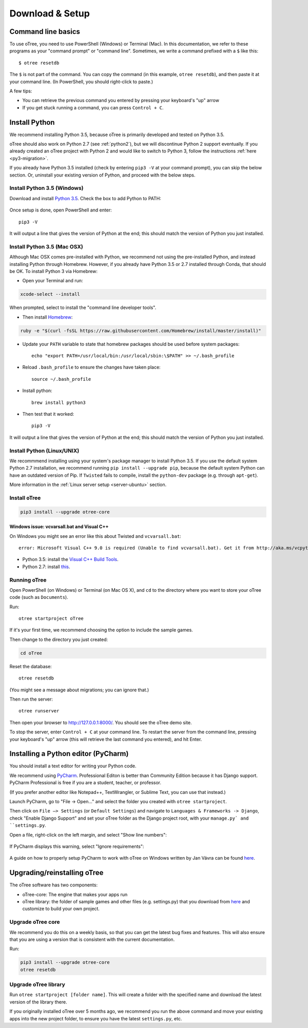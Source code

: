 .. _setup:

Download & Setup
================

Command line basics
-------------------

To use oTree, you need to use PowerShell (Windows) or Terminal (Mac).
In this documentation, we refer to these programs as your "command prompt" or "command line".
Sometimes, we write a command prefixed with a ``$`` like this::

    $ otree resetdb

The ``$`` is not part of the command. You can copy the command (in this example, ``otree resetdb``),
and then paste it at your command line. (In PowerShell, you should right-click to paste.)

A few tips:

* You can retrieve the previous command you entered by pressing your keyboard's "up" arrow
* If you get stuck running a command, you can press ``Control + C``.

Install Python
--------------

We recommend installing Python 3.5, because oTree is primarily developed and
tested on Python 3.5.

oTree should also work on Python 2.7 (see :ref:`python2`), but we will discontinue
Python 2 support eventually. If you already created an oTree project
with Python 2 and would like to switch to Python 3,
follow the instructions :ref:`here <py3-migration>`.

If you already have Python 3.5 installed
(check by entering ``pip3 -V`` at your command prompt),
you can skip the below section. Or, uninstall your existing version of Python,
and proceed with the below steps.


Install Python 3.5 (Windows)
~~~~~~~~~~~~~~~~~~~~~~~~~~~~

Download and install `Python 3.5 <https://www.python.org/downloads/release/python-351/>`__.
Check the box to add Python to PATH:

.. figure:: _static/setup/py-win-installer.png

Once setup is done, open PowerShell and enter::

    pip3 -V

It will output a line that gives the version of Python at the end;
this should match the version of Python you just installed.

Install Python 3.5 (Mac OSX)
~~~~~~~~~~~~~~~~~~~~~~~~~~~~

Although Mac OSX comes pre-installed with Python, we recommend not using the pre-installed Python,
and instead installing Python through Homebrew.
However, if you already have Python 3.5 or 2.7 installed through Conda, that should be OK.
To install Python 3 via Homebrew:

* Open your Terminal and run:

.. code-block:: bash

    xcode-select --install

When prompted, select to install the "command line developer tools".

* Then install `Homebrew <http://brew.sh/>`__:

.. code-block:: bash

    ruby -e "$(curl -fsSL https://raw.githubusercontent.com/Homebrew/install/master/install)"

* Update your ``PATH`` variable to state that homebrew packages should be
  used before system packages::

    echo "export PATH=/usr/local/bin:/usr/local/sbin:\$PATH" >> ~/.bash_profile

* Reload ``.bash_profile`` to ensure the changes have taken place::

    source ~/.bash_profile

* Install python::

    brew install python3

* Then test that it worked::

    pip3 -V

It will output a line that gives the version of Python at the end;
this should match the version of Python you just installed.

Install Python (Linux/UNIX)
~~~~~~~~~~~~~~~~~~~~~~~~~~~

We recommmend installing using your system's package manager to install Python 3.5.
If you use the default system Python 2.7 installation,
we recommend running ``pip install --upgrade pip``,
because the default system Python can have an outdated version of Pip.
If ``Twisted`` fails to compile, install the ``python-dev`` package (e.g. through ``apt-get``).

More information in the :ref:`Linux server setup <server-ubuntu>` section.

Install oTree
~~~~~~~~~~~~~

.. code-block:: bash

    pip3 install --upgrade otree-core

Windows issue: vcvarsall.bat and Visual C++
^^^^^^^^^^^^^^^^^^^^^^^^^^^^^^^^^^^^^^^^^^^

On Windows you might see an error like this about Twisted and ``vcvarsall.bat``::

    error: Microsoft Visual C++ 9.0 is required (Unable to find vcvarsall.bat). Get it from http://aka.ms/vcpython27

-   Python 3.5: install the `Visual C++ Build Tools <http://go.microsoft.com/fwlink/?LinkId=691126>`__.
-   Python 2.7: install `this <http://aka.ms/vcpython27>`__.


Running oTree
~~~~~~~~~~~~~

Open PowerShell (on Windows) or Terminal (on Mac OS X), and ``cd`` to the directory where you want to store your oTree code (such as ``Documents``).

Run::

    otree startproject oTree

If it's your first time, we recommend choosing the option to include the sample games.

Then change to the directory you just created:

.. code-block:: bash

    cd oTree

Reset the database::

    otree resetdb

(You might see a message about migrations; you can ignore that.)

Then run the server::

    otree runserver

Then open your browser to `http://127.0.0.1:8000/ <http://127.0.0.1:8000/>`__.
You should see the oTree demo site.

To stop the server, enter ``Control + C`` at your command line.
To restart the server from the command line, pressing your keyboard's "up" arrow (this will retrieve the last command you entered),
and hit Enter.

.. _pycharm:

Installing a Python editor (PyCharm)
------------------------------------

You should install a text editor for writing your Python code.

We recommend using `PyCharm <https://www.jetbrains.com/pycharm/download/>`__.
Professional Editon is better than Community Edition because it has Django support.
PyCharm Professional is free if you are a student, teacher, or professor.

(If you prefer another editor like Notepad++, TextWrangler, or Sublime Text, you can use that instead.)

Launch PyCharm, go to "File -> Open..." and select the folder you created with ``otree startproject``.

Then click on ``File –> Settings`` (or ``Default Settings``) and navigate to ``Languages & Frameworks -> Django``,
check "Enable Django Support" and set your oTree folder as the Django project root,
with your ``manage.py` and ``settings.py``.

Open a file, right-click on the left margin, and select "Show line numbers":

.. figure:: _static/setup/pycharm-line-numbers.png

If PyCharm displays this warning, select "Ignore requirements":

.. figure:: _static/setup/pycharm-psycopg2-warning.png

A guide on how to properly setup PyCharm to work with oTree on Windows written by Jan Vávra can be found `here <http://janvavra.github.io/>`__. 

.. _upgrade:

Upgrading/reinstalling oTree
----------------------------

The oTree software has two components:

-  oTree-core: The engine that makes your apps run
-  oTree library: the folder of sample games and other files (e.g. settings.py) that you download from `here <https://github.com/oTree-org/oTree>`__ and customize to build your own project.

.. _upgrade-otree-core:

Upgrade oTree core
~~~~~~~~~~~~~~~~~~

We recommend you do this on a weekly basis,
so that you can get the latest bug fixes and features.
This will also ensure that you are using a version that is consistent with the current documentation.

Run:

.. code-block:: bash

    pip3 install --upgrade otree-core
    otree resetdb

Upgrade oTree library
~~~~~~~~~~~~~~~~~~~~~

Run ``otree startproject [folder name]``. This will create a folder with the specified name and
download the latest version of the library there.

If you originally installed oTree over 5 months ago,
we recommend you run the above command and move your existing apps into the new project folder,
to ensure you have the latest ``settings.py``, etc.
